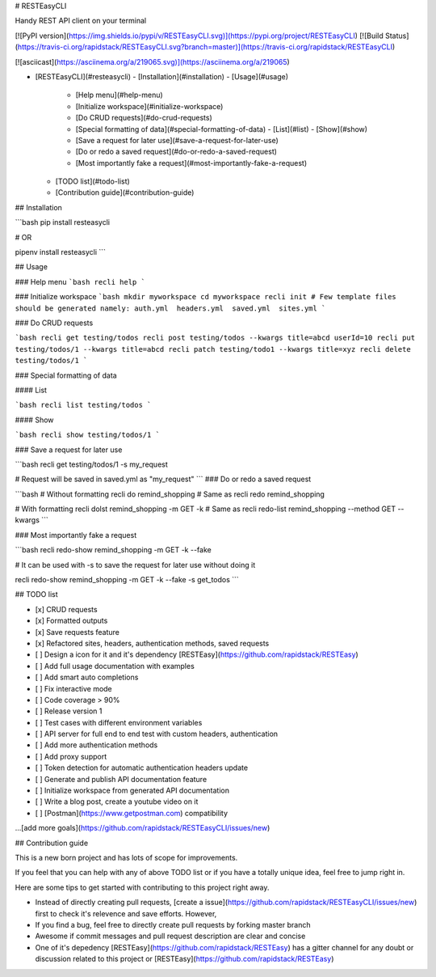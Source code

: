 # RESTEasyCLI

Handy REST API client on your terminal

[![PyPI version](https://img.shields.io/pypi/v/RESTEasyCLI.svg)](https://pypi.org/project/RESTEasyCLI)
[![Build Status](https://travis-ci.org/rapidstack/RESTEasyCLI.svg?branch=master)](https://travis-ci.org/rapidstack/RESTEasyCLI)

[![asciicast](https://asciinema.org/a/219065.svg)](https://asciinema.org/a/219065)

- [RESTEasyCLI](#resteasycli)
  - [Installation](#installation)
  - [Usage](#usage)
    - [Help menu](#help-menu)
    - [Initialize workspace](#initialize-workspace)
    - [Do CRUD requests](#do-crud-requests)
    - [Special formatting of data](#special-formatting-of-data)
      - [List](#list)
      - [Show](#show)
    - [Save a request for later use](#save-a-request-for-later-use)
    - [Do or redo a saved request](#do-or-redo-a-saved-request)
    - [Most importantly fake a request](#most-importantly-fake-a-request)
  - [TODO list](#todo-list)
  - [Contribution guide](#contribution-guide)

## Installation

```bash
pip install resteasycli

# OR

pipenv install resteasycli
```

## Usage

### Help menu
```bash
recli help
```

### Initialize workspace
```bash
mkdir myworkspace
cd myworkspace
recli init
# Few template files should be generated namely: auth.yml  headers.yml  saved.yml  sites.yml
```

### Do CRUD requests

```bash
recli get testing/todos
recli post testing/todos --kwargs title=abcd userId=10
recli put testing/todos/1 --kwargs title=abcd
recli patch testing/todo1 --kwargs title=xyz
recli delete testing/todos/1
```

### Special formatting of data

#### List

```bash
recli list testing/todos
```

#### Show

```bash
recli show testing/todos/1
```

### Save a request for later use

```bash
recli get testing/todos/1 -s my_request

# Request will be saved in saved.yml as "my_request"
```
### Do or redo a saved request

```bash
# Without formatting
recli do remind_shopping
# Same as
recli redo remind_shopping

# With formatting
recli dolst remind_shopping -m GET -k
# Same as
recli redo-list remind_shopping --method GET --kwargs
```

### Most importantly fake a request

```bash
recli redo-show remind_shopping -m GET -k --fake

# It can be used with -s to save the request for later use without doing it

recli redo-show remind_shopping -m GET -k --fake -s get_todos
```

## TODO list

- [x] CRUD requests
- [x] Formatted outputs 
- [x] Save requests feature
- [x] Refactored sites, headers, authentication methods, saved requests
- [ ] Design a icon for it and it's dependency [RESTEasy](https://github.com/rapidstack/RESTEasy)
- [ ] Add full usage documentation with examples
- [ ] Add smart auto completions
- [ ] Fix interactive mode
- [ ] Code coverage > 90%
- [ ] Release version 1
- [ ] Test cases with different environment variables
- [ ] API server for full end to end test with custom headers, authentication
- [ ] Add more authentication methods
- [ ] Add proxy support
- [ ] Token detection for automatic authentication headers update
- [ ] Generate and publish API documentation feature
- [ ] Initialize workspace from generated API documentation
- [ ] Write a blog post, create a youtube video on it
- [ ] [Postman](https://www.getpostman.com) compatibility

...[add more goals](https://github.com/rapidstack/RESTEasyCLI/issues/new)

## Contribution guide

This is a new born project and has lots of scope for improvements.

If you feel that you can help with any of above TODO list or if you have a totally unique idea, feel free to jump right in.

Here are some tips to get started with contributing to this project right away.

- Instead of directly creating pull requests, [create a issue](https://github.com/rapidstack/RESTEasyCLI/issues/new) first to check it's relevence and save efforts. However,
- If you find a bug, feel free to directly create pull requests by forking master branch
- Awesome if commit messages and pull request description are clear and concise
- One of it's depedency [RESTEasy](https://github.com/rapidstack/RESTEasy) has a gitter channel for any doubt or discussion related to this project or [RESTEasy](https://github.com/rapidstack/RESTEasy)

